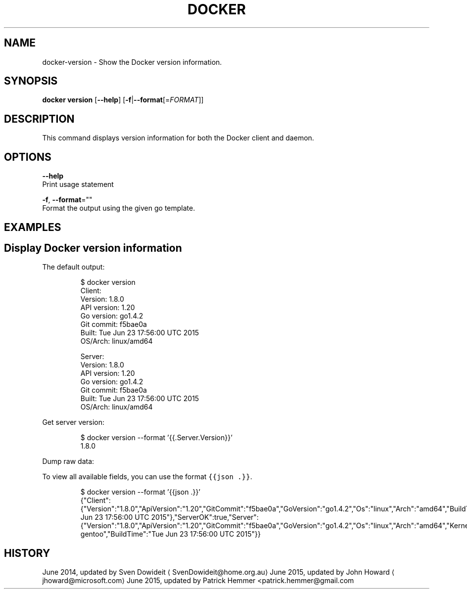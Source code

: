 .TH "DOCKER" "1" " Docker User Manuals" "Docker Community" "JUNE 2015" 
.nh
.ad l


.SH NAME
.PP
docker\-version \- Show the Docker version information.


.SH SYNOPSIS
.PP
\fBdocker version\fP
[\fB\-\-help\fP]
[\fB\-f\fP|\fB\-\-format\fP[=\fIFORMAT\fP]]


.SH DESCRIPTION
.PP
This command displays version information for both the Docker client and
daemon.


.SH OPTIONS
.PP
\fB\-\-help\fP
    Print usage statement

.PP
\fB\-f\fP, \fB\-\-format\fP=""
    Format the output using the given go template.


.SH EXAMPLES
.SH Display Docker version information
.PP
The default output:

.PP
.RS

.nf
$ docker version
Client:
 Version:      1.8.0
 API version:  1.20
 Go version:   go1.4.2
 Git commit:   f5bae0a
 Built:        Tue Jun 23 17:56:00 UTC 2015
 OS/Arch:      linux/amd64

Server:
 Version:      1.8.0
 API version:  1.20
 Go version:   go1.4.2
 Git commit:   f5bae0a
 Built:        Tue Jun 23 17:56:00 UTC 2015
 OS/Arch:      linux/amd64

.fi
.RE

.PP
Get server version:

.PP
.RS

.nf
$ docker version \-\-format '{{.Server.Version}}'
1.8.0

.fi
.RE

.PP
Dump raw data:

.PP
To view all available fields, you can use the format \fB\fC{{json .}}\fR\&.

.PP
.RS

.nf
$ docker version \-\-format '{{json .}}'
{"Client":{"Version":"1.8.0","ApiVersion":"1.20","GitCommit":"f5bae0a","GoVersion":"go1.4.2","Os":"linux","Arch":"amd64","BuildTime":"Tue Jun 23 17:56:00 UTC 2015"},"ServerOK":true,"Server":{"Version":"1.8.0","ApiVersion":"1.20","GitCommit":"f5bae0a","GoVersion":"go1.4.2","Os":"linux","Arch":"amd64","KernelVersion":"3.13.2\-gentoo","BuildTime":"Tue Jun 23 17:56:00 UTC 2015"}}

.fi
.RE


.SH HISTORY
.PP
June 2014, updated by Sven Dowideit 
\[la]SvenDowideit@home.org.au\[ra]
June 2015, updated by John Howard 
\[la]jhoward@microsoft.com\[ra]
June 2015, updated by Patrick Hemmer <patrick.hemmer@gmail.com
